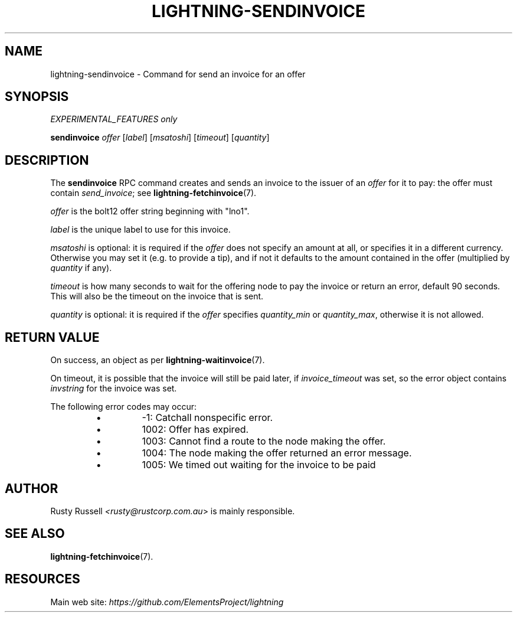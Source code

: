 .TH "LIGHTNING-SENDINVOICE" "7" "" "" "lightning-sendinvoice"
.SH NAME
lightning-sendinvoice - Command for send an invoice for an offer
.SH SYNOPSIS

\fIEXPERIMENTAL_FEATURES only\fR


\fBsendinvoice\fR \fIoffer\fR [\fIlabel\fR] [\fImsatoshi\fR] [\fItimeout\fR] [\fIquantity\fR]

.SH DESCRIPTION

The \fBsendinvoice\fR RPC command creates and sends an invoice to the
issuer of an \fIoffer\fR for it to pay: the offer must contain
\fIsend_invoice\fR; see \fBlightning-fetchinvoice\fR(7)\.


\fIoffer\fR is the bolt12 offer string beginning with "lno1"\.


\fIlabel\fR is the unique label to use for this invoice\.


\fImsatoshi\fR is optional: it is required if the \fIoffer\fR does not specify
an amount at all, or specifies it in a different currency\.  Otherwise
you may set it (e\.g\. to provide a tip), and if not it defaults to the
amount contained in the offer (multiplied by \fIquantity\fR if any)\.


\fItimeout\fR is how many seconds to wait for the offering node to pay the
invoice or return an error, default 90 seconds\.  This will also be the
timeout on the invoice that is sent\.


\fIquantity\fR is optional: it is required if the \fIoffer\fR specifies
\fIquantity_min\fR or \fIquantity_max\fR, otherwise it is not allowed\.

.SH RETURN VALUE

On success, an object as per \fBlightning-waitinvoice\fR(7)\.


On timeout, it is possible that the invoice will still be paid later,
if \fIinvoice_timeout\fR was set, so the error object contains \fIinvstring\fR for
the invoice was set\.


The following error codes may occur:

.RS
.IP \[bu]
-1: Catchall nonspecific error\.
.IP \[bu]
1002: Offer has expired\.
.IP \[bu]
1003: Cannot find a route to the node making the offer\.
.IP \[bu]
1004: The node making the offer returned an error message\.
.IP \[bu]
1005: We timed out waiting for the invoice to be paid

.RE
.SH AUTHOR

Rusty Russell \fI<rusty@rustcorp.com.au\fR> is mainly responsible\.

.SH SEE ALSO

\fBlightning-fetchinvoice\fR(7)\.

.SH RESOURCES

Main web site: \fIhttps://github.com/ElementsProject/lightning\fR

\" SHA256STAMP:f65d0f52c39699d490eb0eeaedf3e4684e908e2ceef03832473c01cb34f9ee07
